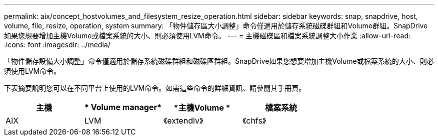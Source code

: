 ---
permalink: aix/concept_hostvolumes_and_filesystem_resize_operation.html 
sidebar: sidebar 
keywords: snap, snapdrive, host, volume, file, resize, operation, system 
summary: 「物件儲存區大小調整」命令僅適用於儲存系統磁碟群組和Volume群組。SnapDrive如果您想要增加主機Volume或檔案系統的大小、則必須使用LVM命令。 
---
= 主機磁碟區和檔案系統調整大小作業
:allow-uri-read: 
:icons: font
:imagesdir: ../media/


[role="lead"]
「物件儲存設備大小調整」命令僅適用於儲存系統磁碟群組和磁碟區群組。SnapDrive如果您想要增加主機Volume或檔案系統的大小、則必須使用LVM命令。

下表摘要說明您可以在不同平台上使用的LVM命令。如需這些命令的詳細資訊、請參閱其手冊頁。

|===
| *主機* | * Volume manager* | *主機Volume * | *檔案系統* 


 a| 
AIX
 a| 
LVM
 a| 
《extendlv》
 a| 
《chfs》



 a| 
VxVM
 a| 
《Vxassist》
 a| 
《fsadm'》

|===